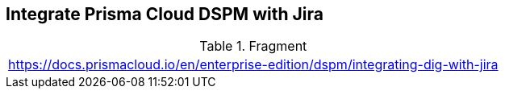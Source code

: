 == Integrate Prisma Cloud DSPM with Jira

.Fragment
|===
| https://docs.prismacloud.io/en/enterprise-edition/dspm/integrating-dig-with-jira
|===

